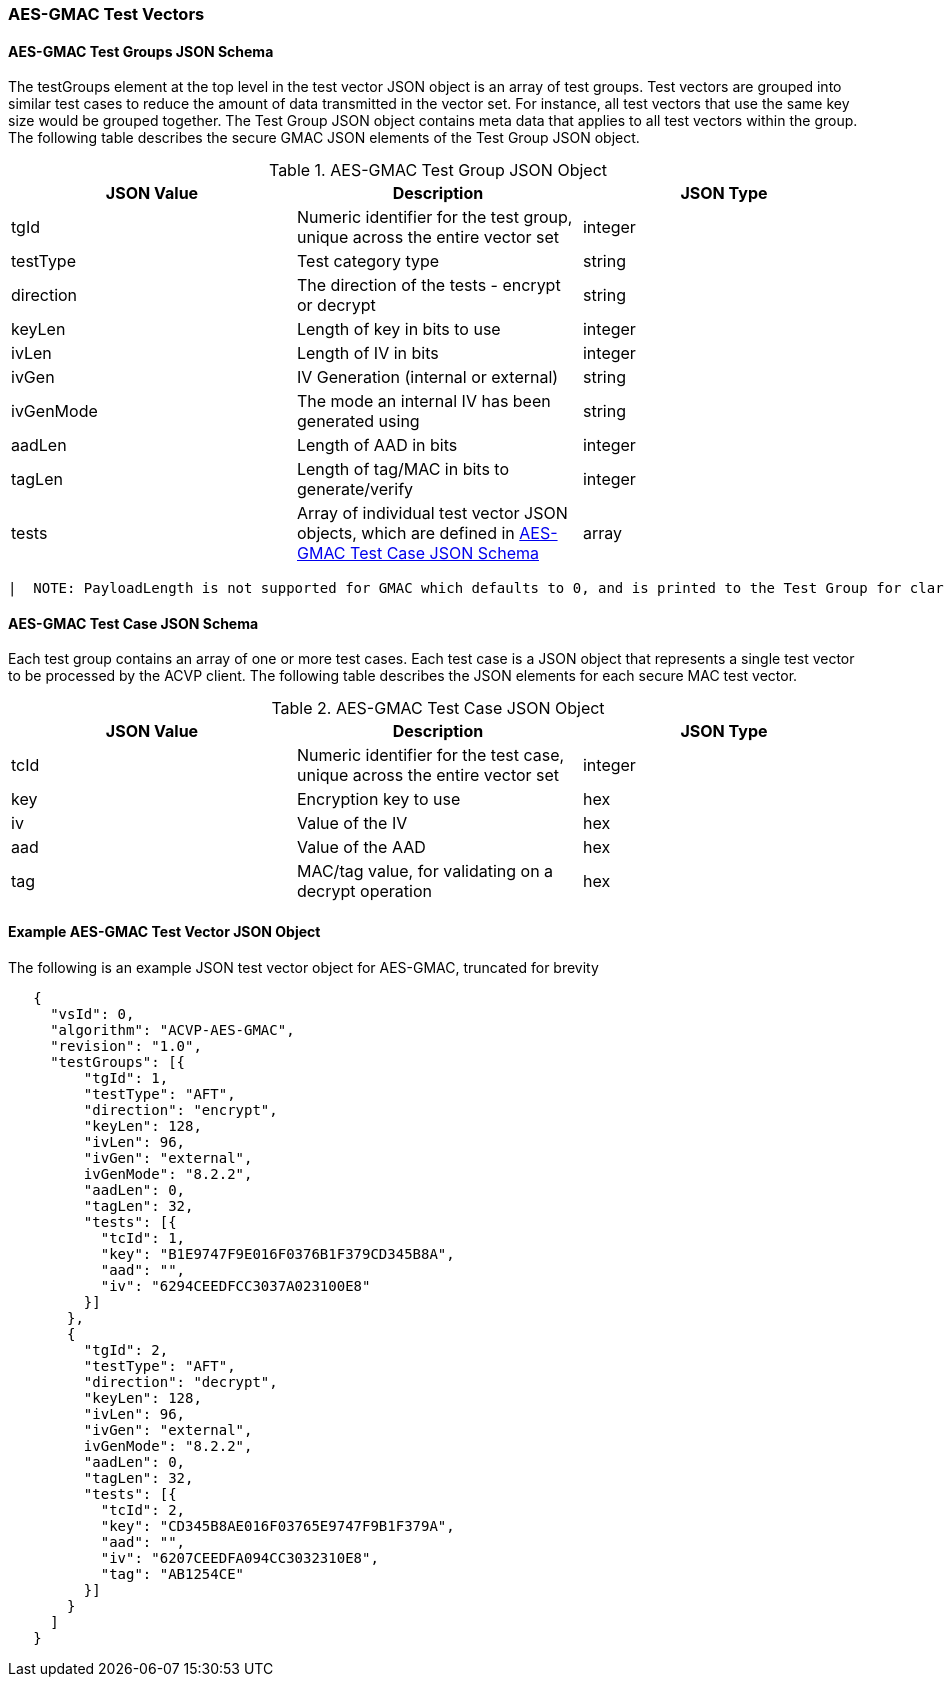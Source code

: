 [[gmac_test_vectors]]
=== AES-GMAC Test Vectors

[[gmac_tgjs]]
==== AES-GMAC Test Groups JSON Schema

The testGroups element at the top level in the test vector JSON object is an array of test groups. Test vectors are grouped into similar test cases to reduce the amount of data transmitted in the vector set. For instance, all test vectors that use the same key size would be grouped together. The Test Group JSON object contains meta data that applies to all test vectors within the group. The following table describes the secure GMAC JSON elements of the Test Group JSON object.

[[gmac_vs_tg_table]]
.AES-GMAC Test Group JSON Object
|===
| JSON Value | Description | JSON Type

| tgId | Numeric identifier for the test group, unique across the entire vector set | integer
| testType | Test category type | string
| direction | The direction of the tests - encrypt or decrypt | string
| keyLen | Length of key in bits to use | integer
| ivLen | Length of IV in bits | integer
| ivGen | IV Generation (internal or external) | string
| ivGenMode | The mode an internal IV has been generated using | string
| aadLen | Length of AAD in bits | integer
| tagLen | Length of tag/MAC in bits to generate/verify | integer
| tests | Array of individual test vector JSON objects, which are defined in <<gmac_tcjs>> | array
|===

  |  NOTE: PayloadLength is not supported for GMAC which defaults to 0, and is printed to the Test Group for clarity.

[[gmac_tcjs]]
==== AES-GMAC Test Case JSON Schema

Each test group contains an array of one or more test cases. Each test case is a JSON object that represents a single test vector to be processed by the ACVP client. The following table describes the JSON
elements for each secure MAC test vector.

[[gmac_vs_tc_table]]
.AES-GMAC Test Case JSON Object
|===
| JSON Value | Description | JSON Type

| tcId | Numeric identifier for the test case, unique across the entire vector set | integer
| key | Encryption key to use | hex
| iv | Value of the IV | hex
| aad | Value of the AAD | hex
| tag | MAC/tag value, for validating on a decrypt operation | hex
|===


[[gmac_test_vec_ex]]
==== Example AES-GMAC Test Vector JSON Object

The following is an example JSON test vector object for AES-GMAC, truncated for brevity

[source, json]
----
   {
     "vsId": 0,
     "algorithm": "ACVP-AES-GMAC",
     "revision": "1.0",
     "testGroups": [{
         "tgId": 1,
         "testType": "AFT",
         "direction": "encrypt",
         "keyLen": 128,
         "ivLen": 96,
         "ivGen": "external",
         ivGenMode": "8.2.2",
         "aadLen": 0,
         "tagLen": 32,
         "tests": [{
           "tcId": 1,
           "key": "B1E9747F9E016F0376B1F379CD345B8A",
           "aad": "",
           "iv": "6294CEEDFCC3037A023100E8"
         }]
       },
       {
         "tgId": 2,
         "testType": "AFT",
         "direction": "decrypt",
         "keyLen": 128,
         "ivLen": 96,
         "ivGen": "external",
         ivGenMode": "8.2.2",
         "aadLen": 0,
         "tagLen": 32,
         "tests": [{
           "tcId": 2,
           "key": "CD345B8AE016F03765E9747F9B1F379A",
           "aad": "",
           "iv": "6207CEEDFA094CC3032310E8",
           "tag": "AB1254CE"
         }]
       }
     ]
   }
----
